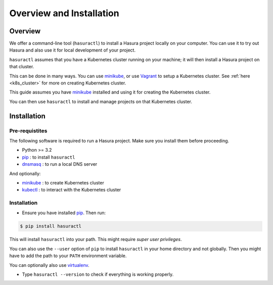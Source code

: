 Overview and Installation
=========================

Overview
--------

We offer a command-line tool (``hasuractl``) to install a Hasura project
locally on your computer. You can use it to try out Hasura and also use it for
local development of your project.

``hasuractl`` assumes that you have a Kubernetes cluster running on your
machine; it will then install a Hasura project on that cluster.

This can be done in many ways. You can use `minikube`_, or use `Vagrant`_ to
setup a Kubernetes cluster. See :ref:`here <k8s_cluster>` for more on creating
Kubernetes cluster.

This guide assumes you have `minikube`_ installed and using it for creating the
Kubernetes cluster.

You can then use ``hasuractl`` to install and manage projects on that
Kubernetes cluster.


Installation
------------

Pre-requistites
^^^^^^^^^^^^^^^

The following software is required to run a Hasura project. Make sure you
install them before proceeding.

* Python >= 3.2
* `pip`_ : to install ``hasuractl``
* `dnsmasq`_ : to run a local DNS server

And optionally:

* `minikube`_ : to create Kubernetes cluster
* `kubectl`_ : to interact with the Kubernetes cluster


Installation
^^^^^^^^^^^^

* Ensure you have installed `pip`_. Then run:
.. code-block:: shell

   $ pip install hasuractl

This will install ``hasuractl`` into your path.  This might require *super user
privileges*.

You can also use the ``--user`` option of ``pip`` to install ``hasuractl`` in
your home directory and not globally. Then you might have to add the path to
your ``PATH`` environment variable.

You can optionally also use `virtualenv`_.

* Type ``hasuractl --version`` to check if everything is working properly.



.. _minikube: https://github.com/kubernetes/minikube
.. _Vagrant: https://coreos.com/kubernetes/docs/latest/kubernetes-on-vagrant-single.html
.. _kubectl: http://kubernetes.io/docs/user-guide/kubectl-overview/
.. _pip: https://pip.pypa.io/en/stable/installing/
.. _virtualenv: https://virtualenv.pypa.io/en/stable/
.. _dnsmasq: http://www.thekelleys.org.uk/dnsmasq/doc.html
